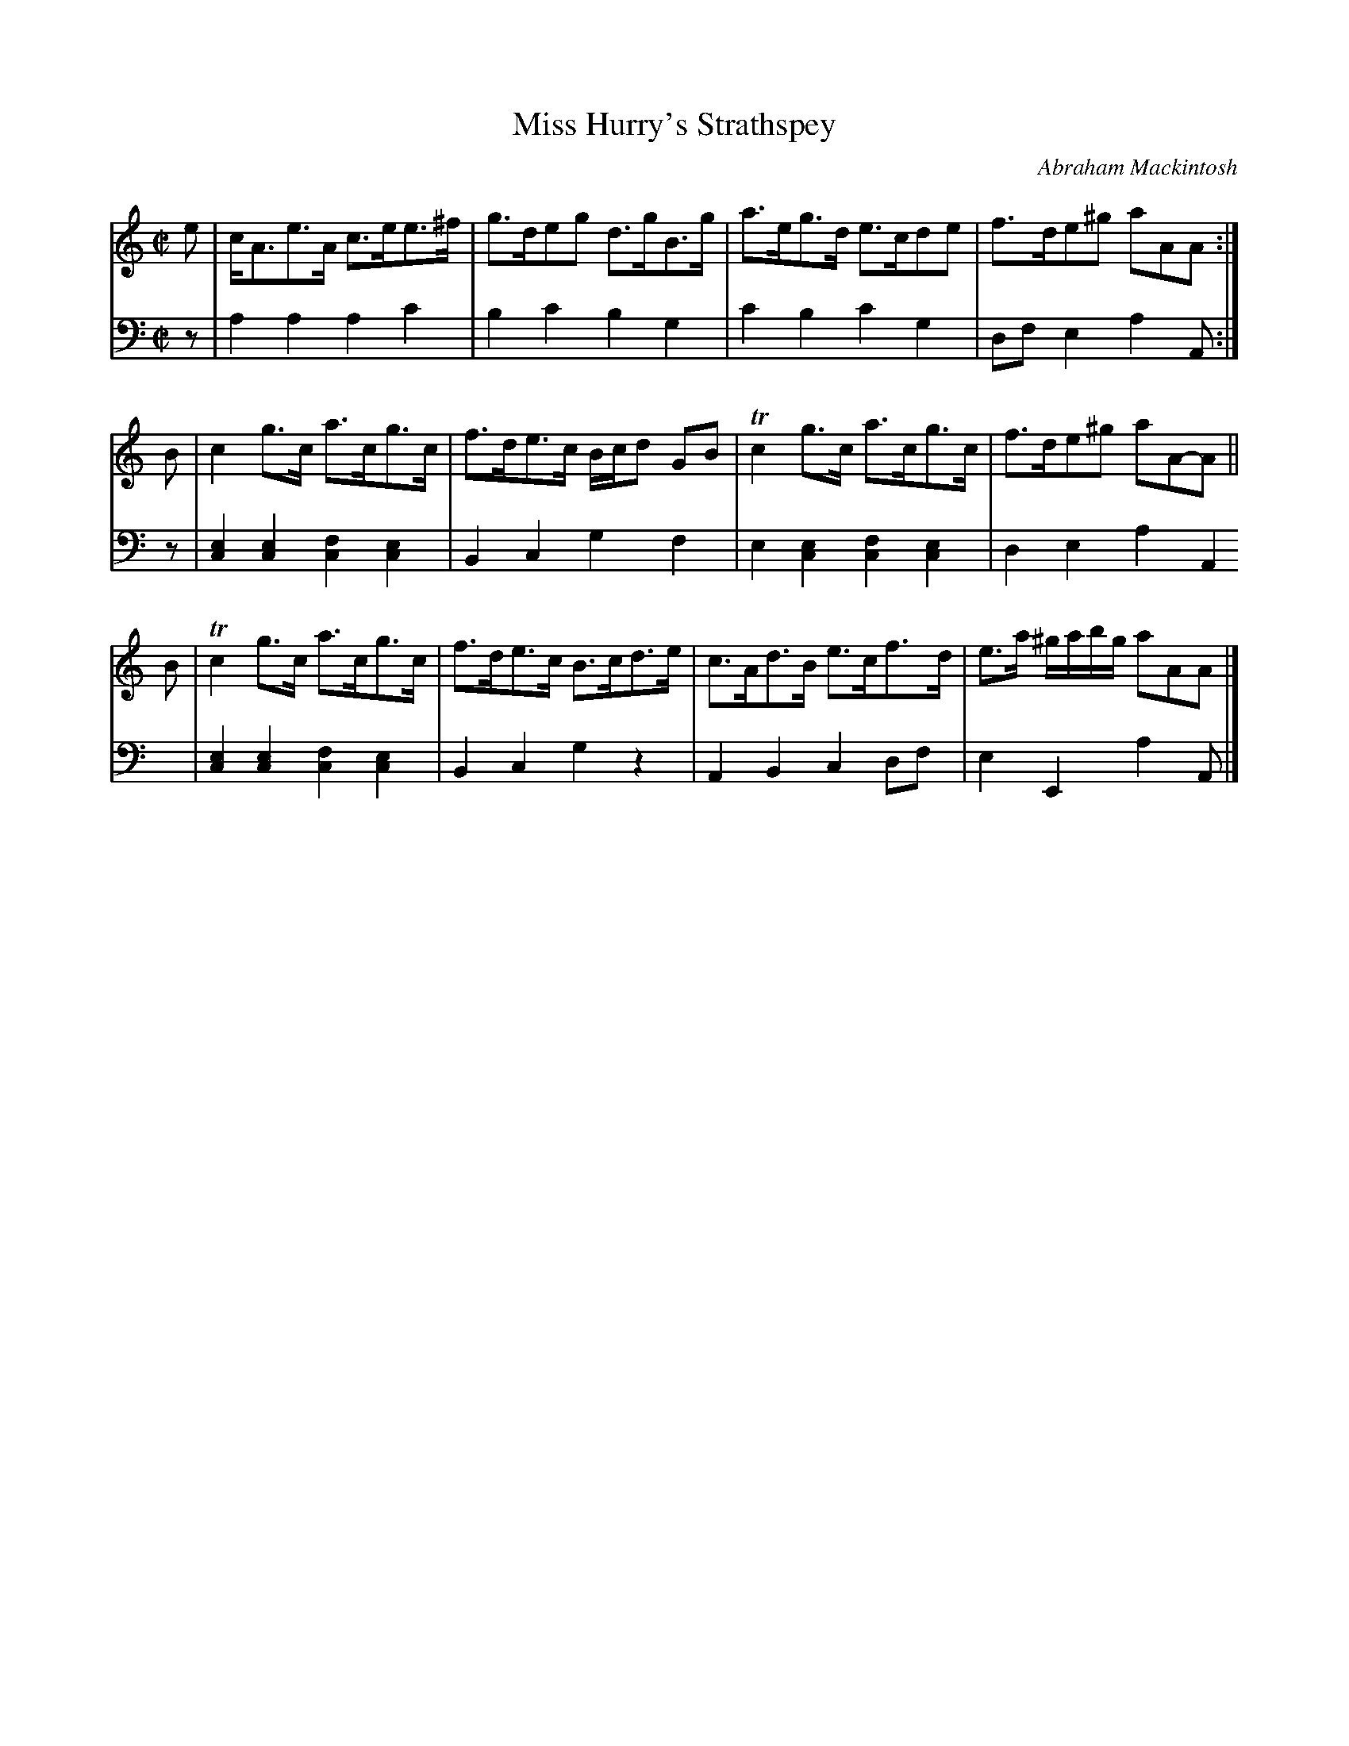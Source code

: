 X: 082
T: Miss Hurry's Strathspey
C: Abraham Mackintosh
R: strathspey
M: C|
L: 1/8
Z: 2010 John Chambers <jc:trillian.mit.edu>
B: Abraham Mackintosh "A Collection of Strathspeys, Reels, Jigs &c.", Newcastle, after 1797, p.8
F: http://imslp.info/files/imglnks/usimg/a/a8/IMSLP80796-PMLP164326-Abraham_Mackintosh_coll.pdf
K: Am
V: 1
e | c<Ae>A c>ee>^f | g>deg d>gB>g | a>eg>d e>cde | f>de^g aAA :|
B | c2g>c a>cg>c | f>de>c B/c/d GB | Tc2g>c a>cg>c | f>de^g aA-A ||
B | Tc2g>c a>cg>c | f>de>c B>cd>e | c>Ad>B e>cf>d | e>a ^g/a/b/g/ aAA |]
V: 2 clef=bass middle=d
z | a2a2 a2c'2 | b2c'2 b2g2 | c'2b2 c'2g2 | dfe2 a2A :|
z | [e2c2][e2c2] [f2c2][e2c2] | B2c2 g2f2 | e2[e2c2] [f2c2][e2c2] | d2e2 a2A2 |
    [e2c2][e2c2] [f2c2][e2c2] | B2c2 g2z2 | A2B2 c2df | e2E2 a2A |]
    
